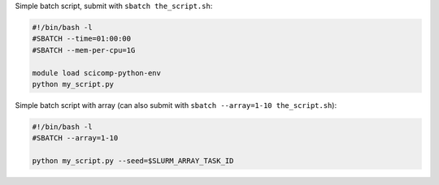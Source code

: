 Simple batch script, submit with ``sbatch the_script.sh``:

.. code-block:: slurm

   #!/bin/bash -l
   #SBATCH --time=01:00:00
   #SBATCH --mem-per-cpu=1G

   module load scicomp-python-env
   python my_script.py


Simple batch script with array (can also submit with
``sbatch --array=1-10 the_script.sh``):

.. code-block:: slurm

   #!/bin/bash -l
   #SBATCH --array=1-10

   python my_script.py --seed=$SLURM_ARRAY_TASK_ID
